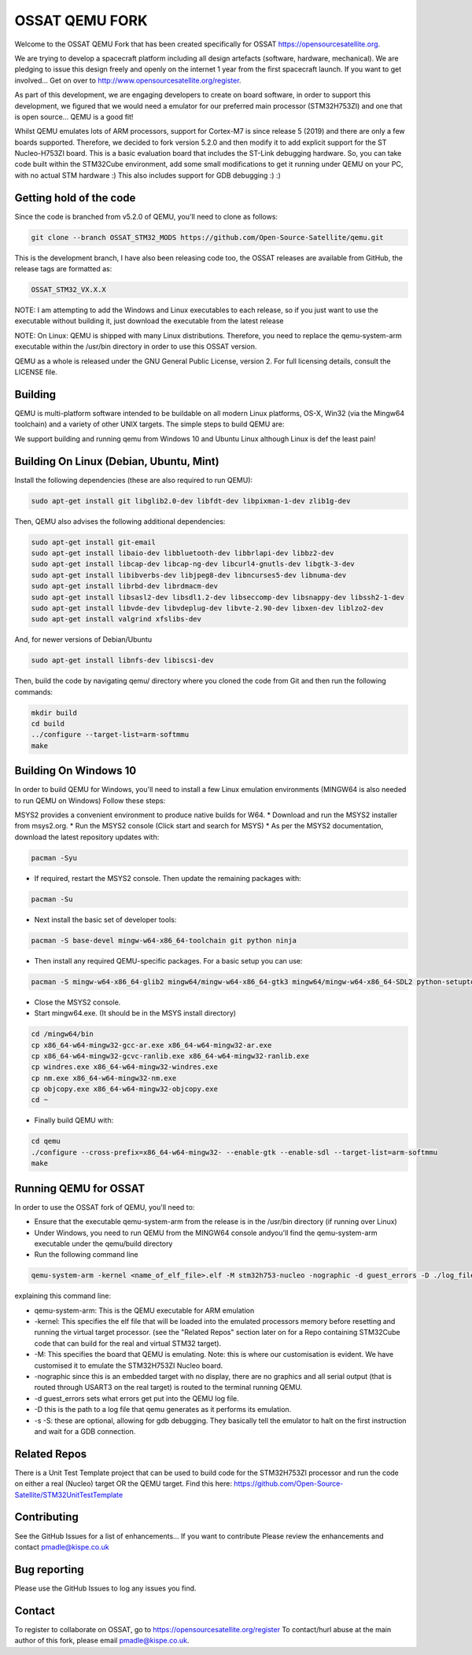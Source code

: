===============
OSSAT QEMU FORK
===============

Welcome to the OSSAT QEMU Fork that has been created specifically for
OSSAT `<https://opensourcesatellite.org>`_.

We are trying to develop a spacecraft platform including all design
artefacts (software, hardware, mechanical). We are pledging to
issue this design freely and openly on the internet 1 year from the
first spacecraft launch. If you want to get involved... Get on over 
to http://www.opensourcesatellite.org/register. 

As part of this development, we are engaging developers to create
on board software, in order to support this development, we figured
that we would need a emulator for our preferred main processor
(STM32H753ZI) and one that is open source... QEMU is a good fit!

Whilst QEMU emulates lots of ARM processors, support for Cortex-M7
is since release 5 (2019) and there are only a few boards supported.
Therefore, we decided to fork version 5.2.0 and then modify it to add
explicit support for the ST Nucleo-H753ZI board. This is a basic
evaluation board that includes the ST-Link debugging hardware. So,
you can take code built within the STM32Cube environment, add some
small modifications to get it running under QEMU on your PC,
with no actual STM hardware :)
This also includes support for GDB debugging :) :)

Getting hold of the code
========================

Since the code is branched from v5.2.0 of QEMU, you'll need to clone
as follows:

.. code-block:: shell

   git clone --branch OSSAT_STM32_MODS https://github.com/Open-Source-Satellite/qemu.git

This is the development branch, I have also been releasing code too,
the OSSAT releases are available from GitHub, the release tags are 
formatted as:

.. code-block:: shell

  OSSAT_STM32_VX.X.X

NOTE: I am attempting to add the Windows and Linux executables to each
release, so if you just want to use the executable without building it,
just download the executable from the latest release

NOTE: On Linux: QEMU is shipped with many Linux distributions. Therefore,
you need to replace the qemu-system-arm executable within the /usr/bin
directory in order to use this OSSAT version.

QEMU as a whole is released under the GNU General Public License,
version 2. For full licensing details, consult the LICENSE file.
   
Building
========

QEMU is multi-platform software intended to be buildable on all modern
Linux platforms, OS-X, Win32 (via the Mingw64 toolchain) and a variety
of other UNIX targets. The simple steps to build QEMU are:

We support building and running qemu from Windows 10 and Ubuntu Linux 
although Linux is def the least pain!

Building On Linux (Debian, Ubuntu, Mint)
========================================

Install the following dependencies (these are also required to run QEMU):

.. code-block:: shell

   sudo apt-get install git libglib2.0-dev libfdt-dev libpixman-1-dev zlib1g-dev

Then, QEMU also advises the following additional dependencies:

.. code-block:: shell

   sudo apt-get install git-email
   sudo apt-get install libaio-dev libbluetooth-dev libbrlapi-dev libbz2-dev
   sudo apt-get install libcap-dev libcap-ng-dev libcurl4-gnutls-dev libgtk-3-dev
   sudo apt-get install libibverbs-dev libjpeg8-dev libncurses5-dev libnuma-dev
   sudo apt-get install librbd-dev librdmacm-dev
   sudo apt-get install libsasl2-dev libsdl1.2-dev libseccomp-dev libsnappy-dev libssh2-1-dev
   sudo apt-get install libvde-dev libvdeplug-dev libvte-2.90-dev libxen-dev liblzo2-dev
   sudo apt-get install valgrind xfslibs-dev

And, for newer versions of Debian/Ubuntu

.. code-block:: shell

   sudo apt-get install libnfs-dev libiscsi-dev

Then, build the code by navigating qemu/ directory where you cloned the code from Git and then run the following commands: 

.. code-block:: shell

  mkdir build
  cd build
  ../configure --target-list=arm-softmmu
  make

Building On Windows 10
======================

In order to build QEMU for Windows, you'll need to install a few Linux emulation environments (MINGW64 is also needed to run QEMU on Windows)
Follow these steps:

MSYS2 provides a convenient environment to produce native builds for W64.
* Download and run the MSYS2 installer from msys2.org.
* Run the MSYS2 console (Click start and search for MSYS)
* As per the MSYS2 documentation, download the latest repository updates with:

.. code-block:: shell

   pacman -Syu

* If required, restart the MSYS2 console. Then update the remaining packages with:

.. code-block:: shell

   pacman -Su

* Next install the basic set of developer tools:

.. code-block:: shell

   pacman -S base-devel mingw-w64-x86_64-toolchain git python ninja

* Then install any required QEMU-specific packages. For a basic setup you can use:

.. code-block:: shell

   pacman -S mingw-w64-x86_64-glib2 mingw64/mingw-w64-x86_64-gtk3 mingw64/mingw-w64-x86_64-SDL2 python-setuptools

* Close the MSYS2 console.
* Start mingw64.exe. (It should be in the MSYS install directory)

.. code-block:: shell

   cd /mingw64/bin
   cp x86_64-w64-mingw32-gcc-ar.exe x86_64-w64-mingw32-ar.exe
   cp x86_64-w64-mingw32-gcvc-ranlib.exe x86_64-w64-mingw32-ranlib.exe
   cp windres.exe x86_64-w64-mingw32-windres.exe
   cp nm.exe x86_64-w64-mingw32-nm.exe
   cp objcopy.exe x86_64-w64-mingw32-objcopy.exe
   cd ~


- Finally build QEMU with:

.. code-block:: shell

   cd qemu
   ./configure --cross-prefix=x86_64-w64-mingw32- --enable-gtk --enable-sdl --target-list=arm-softmmu
   make

Running QEMU for OSSAT
======================

In order to use the OSSAT fork of QEMU, you'll need to:

* Ensure that the executable qemu-system-arm from the release is in the
  /usr/bin directory (if running over Linux)
* Under Windows, you need to run QEMU from the MINGW64 console andyou'll 
  find the qemu-system-arm executable under the qemu/build directory
* Run the following command line

.. code-block:: shell
  
  qemu-system-arm -kernel <name_of_elf_file>.elf -M stm32h753-nucleo -nographic -d guest_errors -D ./log_file.txt

explaining this command line:

* qemu-system-arm: This is the QEMU executable for ARM emulation
* -kernel: This specifies the elf file that will be loaded into the emulated
  processors memory before resetting and running the virtual target processor.
  (see the "Related Repos" section later on for a Repo containing STM32Cube
  code that can build for the real and virtual STM32 target).
* -M: This specifies the board that QEMU is emulating. Note: this is where
  our customisation is evident. We have customised it to emulate the
  STM32H753ZI Nucleo board.
* -nographic since this is an embedded target with no display, there are
  no graphics and all serial output (that is routed through USART3 on the
  real target) is routed to the terminal running QEMU.
* -d guest_errors sets what errors get put into the QEMU log file.
* -D this is the path to a log file that qemu generates as it performs its
  emulation.

* -s -S: these are optional, allowing for gdb debugging. They basically
  tell the emulator to halt on the first instruction and wait for a GDB
  connection.


Related Repos
=============

There is a Unit Test Template project that can be used to build code for the
STM32H753ZI processor and run the code on either a real (Nucleo) target OR
the QEMU target. Find this here: https://github.com/Open-Source-Satellite/STM32UnitTestTemplate

Contributing
============

See the GitHub Issues for a list of enhancements... If you want to contribute
Please review the enhancements and contact pmadle@kispe.co.uk

Bug reporting
=============

Please use the GitHub Issues to log any issues you find.

Contact
=======

To register to collaborate on OSSAT, go to https://opensourcesatellite.org/register
To contact/hurl abuse at the main author of this fork, please email pmadle@kispe.co.uk.
